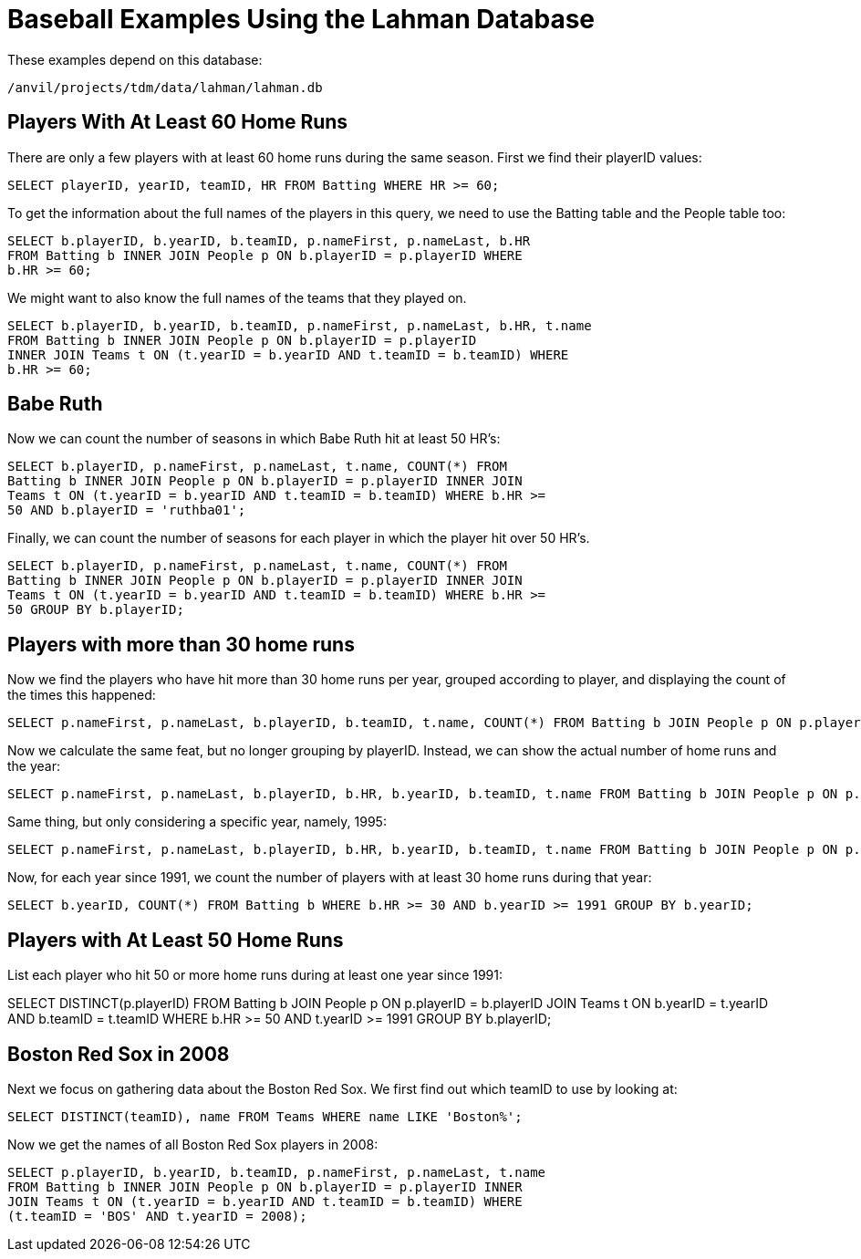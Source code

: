 = Baseball Examples Using the Lahman Database

These examples depend on this database:

`/anvil/projects/tdm/data/lahman/lahman.db`


== Players With At Least 60 Home Runs

There are only a few players with at least 60 home runs during the same season.  First we find their playerID values:

[source,SQL]
----
SELECT playerID, yearID, teamID, HR FROM Batting WHERE HR >= 60;
----

To get the information about the full names of the players in this query, we need to use the Batting table and the People table too:

[source,SQL]
----
SELECT b.playerID, b.yearID, b.teamID, p.nameFirst, p.nameLast, b.HR
FROM Batting b INNER JOIN People p ON b.playerID = p.playerID WHERE
b.HR >= 60;
----

We might want to also know the full names of the teams that they played on.

[source,SQL]
----
SELECT b.playerID, b.yearID, b.teamID, p.nameFirst, p.nameLast, b.HR, t.name
FROM Batting b INNER JOIN People p ON b.playerID = p.playerID
INNER JOIN Teams t ON (t.yearID = b.yearID AND t.teamID = b.teamID) WHERE
b.HR >= 60;
----


== Babe Ruth

Now we can count the number of seasons in which Babe Ruth hit at least 50 HR's:

[source,SQL]
----
SELECT b.playerID, p.nameFirst, p.nameLast, t.name, COUNT(*) FROM
Batting b INNER JOIN People p ON b.playerID = p.playerID INNER JOIN
Teams t ON (t.yearID = b.yearID AND t.teamID = b.teamID) WHERE b.HR >=
50 AND b.playerID = 'ruthba01';
----

Finally, we can count the number of seasons for each player in which
the player hit over 50 HR's.

[source,SQL]
----
SELECT b.playerID, p.nameFirst, p.nameLast, t.name, COUNT(*) FROM
Batting b INNER JOIN People p ON b.playerID = p.playerID INNER JOIN
Teams t ON (t.yearID = b.yearID AND t.teamID = b.teamID) WHERE b.HR >=
50 GROUP BY b.playerID;
----

== Players with more than 30 home runs

Now we find the players who have hit more than 30 home runs per year, grouped according to player, and displaying the count of the times this happened:

[source,SQL]
----
SELECT p.nameFirst, p.nameLast, b.playerID, b.teamID, t.name, COUNT(*) FROM Batting b JOIN People p ON p.playerID = b.playerID JOIN Teams t ON b.yearID = t.yearID AND b.teamID = t.teamID WHERE b.HR >= 30 GROUP BY b.playerID;
----

Now we calculate the same feat, but no longer grouping by playerID.
Instead, we can show the actual number of home runs and the year:

[source,SQL]
----
SELECT p.nameFirst, p.nameLast, b.playerID, b.HR, b.yearID, b.teamID, t.name FROM Batting b JOIN People p ON p.playerID = b.playerID JOIN Teams t ON b.yearID = t.yearID AND b.teamID = t.teamID WHERE b.HR >= 30 AND t.yearID >= 1990;
----

Same thing, but only considering a specific year, namely, 1995:

[source,SQL]
----
SELECT p.nameFirst, p.nameLast, b.playerID, b.HR, b.yearID, b.teamID, t.name FROM Batting b JOIN People p ON p.playerID = b.playerID JOIN Teams t ON b.yearID = t.yearID AND b.teamID = t.teamID WHERE b.HR >= 30 AND t.yearID = 1995;
----

Now, for each year since 1991, we count the number of players with at least 30 home runs during that year:

[source,SQL]
----
SELECT b.yearID, COUNT(*) FROM Batting b WHERE b.HR >= 30 AND b.yearID >= 1991 GROUP BY b.yearID;
----

== Players with At Least 50 Home Runs

List each player who hit 50 or more home runs during at least one year since 1991:

SELECT DISTINCT(p.playerID) FROM Batting b JOIN People p ON p.playerID = b.playerID JOIN Teams t ON b.yearID = t.yearID AND b.teamID = t.teamID WHERE b.HR >= 50 AND t.yearID >= 1991 GROUP BY b.playerID;



== Boston Red Sox in 2008

Next we focus on gathering data about the Boston Red Sox.  We first find out which teamID to use by looking at:

[source,SQL]
----
SELECT DISTINCT(teamID), name FROM Teams WHERE name LIKE 'Boston%';
----

Now we get the names of all Boston Red Sox players in 2008:

[source,SQL]
----
SELECT p.playerID, b.yearID, b.teamID, p.nameFirst, p.nameLast, t.name
FROM Batting b INNER JOIN People p ON b.playerID = p.playerID INNER
JOIN Teams t ON (t.yearID = b.yearID AND t.teamID = b.teamID) WHERE
(t.teamID = 'BOS' AND t.yearID = 2008);
----


